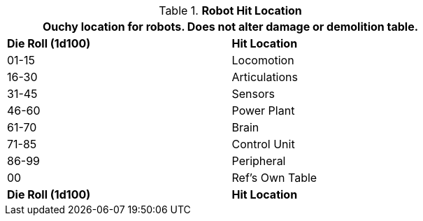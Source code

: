 // Table 36.3 Robot Hit Location
.*Robot Hit Location*
[width="75%",cols="^,<",frame="all", stripes="even"]
|===
2+<|Ouchy location for robots. Does not alter damage or demolition table.

s|Die Roll (1d100)
s|Hit Location

|01-15
|Locomotion

|16-30
|Articulations

|31-45
|Sensors

|46-60
|Power Plant

|61-70
|Brain

|71-85
|Control Unit

|86-99
|Peripheral

|00
|Ref's Own Table

s|Die Roll (1d100)
s|Hit Location
|===
